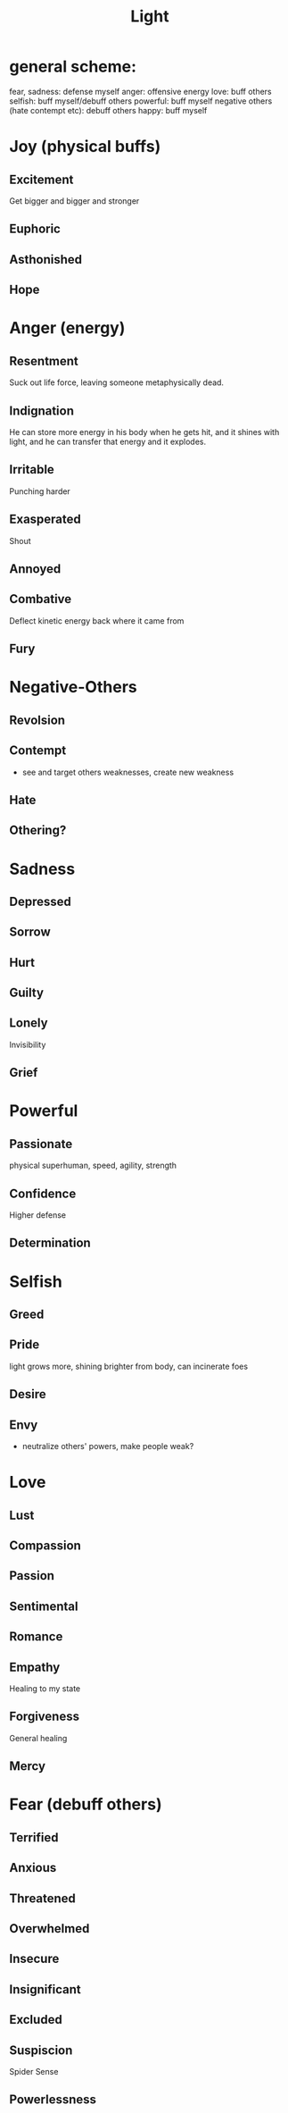 #+title: Light
* general scheme:
fear, sadness: defense myself
anger: offensive energy
love: buff others
selfish: buff myself/debuff others
powerful: buff myself
negative others (hate contempt etc): debuff others
happy: buff myself
* Joy (physical buffs)
** Excitement
Get bigger and bigger and stronger

** Euphoric

** Asthonished
** Hope
* Anger (energy)
** Resentment
Suck out life force, leaving someone metaphysically dead.
** Indignation
He can store more energy in his body when he gets hit, and it shines with light, and he can transfer that energy and it explodes.
** Irritable
Punching harder
** Exasperated
Shout
** Annoyed
** Combative
Deflect kinetic energy back where it came from
** Fury

* Negative-Others
** Revolsion
** Contempt
- see and target others weaknesses, create new weakness
** Hate
** Othering?
* Sadness
** Depressed
** Sorrow
** Hurt
** Guilty
** Lonely
Invisibility
** Grief
* Powerful
** Passionate
physical superhuman, speed, agility, strength
** Confidence
Higher defense
** Determination
* Selfish
** Greed
** Pride
light grows more, shining brighter from body, can incinerate foes
** Desire
** Envy
- neutralize others' powers, make people weak?
* Love
** Lust
** Compassion
** Passion
** Sentimental
** Romance
** Empathy
Healing to my state
** Forgiveness
General healing
** Mercy
* Fear (debuff others)
** Terrified
** Anxious
** Threatened
** Overwhelmed
** Insecure
** Insignificant
** Excluded
** Suspiscion
Spider Sense
** Powerlessness
